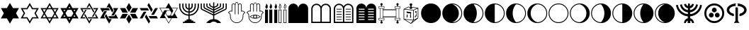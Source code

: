 SplineFontDB: 3.0
FontName: CaladingsCLM
FullName: Caladings CLM
FamilyName: Caladings CLM
Weight: Book
Copyright: Copyright (c) 2003-2010 by Maxim Iorsh (iorsh@math.technion.ac.il). Distributed under the terms of GNU General Public License version 2(http://www.gnu.org/licenses/gpl.html). \nAll rights reserved.
Version: 0.120
ItalicAngle: 0
UnderlinePosition: -150
UnderlineWidth: 50
Ascent: 800
Descent: 200
InvalidEm: 0
sfntRevision: 0x00001eb8
LayerCount: 2
Layer: 0 1 "Back" 1
Layer: 1 1 "Fore" 0
XUID: [1021 534 -491386816 23932]
StyleMap: 0x0000
FSType: 0
OS2Version: 1
OS2_WeightWidthSlopeOnly: 0
OS2_UseTypoMetrics: 0
CreationTime: 1516479143
ModificationTime: 1537430901
PfmFamily: 17
TTFWeight: 400
TTFWidth: 5
LineGap: 90
VLineGap: 0
Panose: 2 0 5 3 0 0 0 0 0 0
OS2TypoAscent: 800
OS2TypoAOffset: 0
OS2TypoDescent: -200
OS2TypoDOffset: 0
OS2TypoLinegap: 90
OS2WinAscent: 740
OS2WinAOffset: 0
OS2WinDescent: 29
OS2WinDOffset: 0
HheadAscent: 740
HheadAOffset: 0
HheadDescent: -29
HheadDOffset: 0
OS2SubXSize: 650
OS2SubYSize: 700
OS2SubXOff: 0
OS2SubYOff: 140
OS2SupXSize: 650
OS2SupYSize: 700
OS2SupXOff: 0
OS2SupYOff: 480
OS2StrikeYSize: 49
OS2StrikeYPos: 258
OS2Vendor: 'PfEd'
OS2CodePages: 00000001.00000000
OS2UnicodeRanges: 00000001.00000000.00000000.00000000
DEI: 91125
ShortTable: maxp 16
  1
  0
  41
  176
  13
  0
  0
  2
  0
  1
  1
  0
  64
  0
  0
  0
EndShort
LangName: 1033 "" "" "Regular" "FontForge 2.0 : Caladings CLM : 20-1-2018"
GaspTable: 1 65535 2 0
Encoding: UnicodeBmp
UnicodeInterp: none
NameList: AGL For New Fonts
DisplaySize: -128
AntiAlias: 1
FitToEm: 0
WinInfo: 0 19 9
BeginChars: 65539 41

StartChar: .notdef
Encoding: 65536 -1 0
Width: 500
Flags: W
LayerCount: 2
EndChar

StartChar: .null
Encoding: 65537 -1 1
Width: 0
Flags: W
LayerCount: 2
EndChar

StartChar: nonmarkingreturn
Encoding: 65538 -1 2
Width: 333
Flags: W
LayerCount: 2
EndChar

StartChar: space
Encoding: 32 32 3
Width: 500
GlyphClass: 2
Flags: W
LayerCount: 2
EndChar

StartChar: exclam
Encoding: 33 33 4
Width: 700
GlyphClass: 2
Flags: W
LayerCount: 2
Fore
SplineSet
243 165 m 1,0,-1
 30 165 l 1,1,-1
 136 350 l 1,2,-1
 30 535 l 1,3,-1
 243 535 l 1,4,-1
 350 720 l 1,5,-1
 457 535 l 1,6,-1
 670 535 l 1,7,-1
 564 350 l 1,8,-1
 670 165 l 1,9,-1
 457 165 l 1,10,-1
 350 -20 l 1,11,-1
 243 165 l 1,0,-1
EndSplineSet
EndChar

StartChar: quotedbl
Encoding: 34 34 5
Width: 700
GlyphClass: 2
Flags: W
LayerCount: 2
Fore
SplineSet
268 208 m 1,0,-1
 350 65 l 1,1,-1
 432 208 l 1,2,-1
 596 208 l 1,3,-1
 514 350 l 1,4,-1
 596 492 l 1,5,-1
 432 492 l 1,6,-1
 350 635 l 1,7,-1
 268 492 l 1,8,-1
 104 492 l 1,9,-1
 186 350 l 1,10,-1
 104 208 l 1,11,-1
 268 208 l 1,0,-1
243 165 m 1,12,-1
 30 165 l 1,13,-1
 136 350 l 1,14,-1
 30 535 l 1,15,-1
 243 535 l 1,16,-1
 350 720 l 1,17,-1
 457 535 l 1,18,-1
 670 535 l 1,19,-1
 564 350 l 1,20,-1
 670 165 l 1,21,-1
 457 165 l 1,22,-1
 350 -20 l 1,23,-1
 243 165 l 1,12,-1
EndSplineSet
EndChar

StartChar: numbersign
Encoding: 35 35 6
Width: 700
GlyphClass: 2
Flags: W
LayerCount: 2
Fore
SplineSet
350 720 m 1,0,-1
 457 535 l 1,1,-1
 670 535 l 1,2,-1
 564 350 l 1,3,-1
 670 165 l 1,4,-1
 457 165 l 1,5,-1
 350 -20 l 1,6,-1
 243 165 l 1,7,-1
 30 165 l 1,8,-1
 136 350 l 1,9,-1
 30 535 l 1,10,-1
 243 535 l 1,11,-1
 350 720 l 1,0,-1
268 492 m 1,12,-1
 186 350 l 1,13,-1
 268 208 l 1,14,-1
 432 208 l 1,15,-1
 514 350 l 1,16,-1
 432 492 l 1,17,-1
 268 492 l 1,12,-1
161 393 m 1,18,-1
 219 492 l 1,19,-1
 104 492 l 1,20,-1
 161 393 l 1,18,-1
219 208 m 1,21,-1
 161 307 l 1,22,-1
 104 208 l 1,23,-1
 219 208 l 1,21,-1
407 165 m 1,24,-1
 293 165 l 1,25,-1
 350 65 l 1,26,-1
 407 165 l 1,24,-1
539 307 m 1,27,-1
 481 208 l 1,28,-1
 596 208 l 1,29,-1
 539 307 l 1,27,-1
481 492 m 1,30,-1
 539 393 l 1,31,-1
 596 492 l 1,32,-1
 481 492 l 1,30,-1
293 535 m 1,33,-1
 407 535 l 1,34,-1
 350 635 l 1,35,-1
 293 535 l 1,33,-1
EndSplineSet
EndChar

StartChar: dollar
Encoding: 36 36 7
Width: 700
GlyphClass: 2
Flags: W
LayerCount: 2
Fore
SplineSet
210 350 m 1,0,-1
 280 229 l 1,1,-1
 420 229 l 1,2,-1
 490 350 l 1,3,-1
 420 471 l 1,4,-1
 280 471 l 1,5,-1
 210 350 l 1,0,-1
383 535 m 1,6,-1
 350 592 l 1,7,-1
 317 535 l 1,8,-1
 383 535 l 1,6,-1
206 471 m 1,9,-1
 140 471 l 1,10,-1
 173 414 l 1,11,-1
 206 471 l 1,9,-1
140 229 m 1,12,-1
 206 229 l 1,13,-1
 173 286 l 1,14,-1
 140 229 l 1,12,-1
350 108 m 1,15,-1
 383 165 l 1,16,-1
 317 165 l 1,17,-1
 350 108 l 1,15,-1
494 229 m 1,18,-1
 560 229 l 1,19,-1
 527 286 l 1,20,-1
 494 229 l 1,18,-1
527 414 m 1,21,-1
 560 471 l 1,22,-1
 494 471 l 1,23,-1
 527 414 l 1,21,-1
29 165 m 1,24,-1
 136 350 l 1,25,-1
 29 535 l 1,26,-1
 243 535 l 1,27,-1
 350 720 l 1,28,-1
 457 535 l 1,29,-1
 671 535 l 1,30,-1
 564 350 l 1,31,-1
 671 165 l 1,32,-1
 457 165 l 1,33,-1
 350 -20 l 1,34,-1
 243 165 l 1,35,-1
 29 165 l 1,24,-1
EndSplineSet
EndChar

StartChar: percent
Encoding: 37 37 8
Width: 700
GlyphClass: 2
Flags: W
LayerCount: 2
Fore
SplineSet
198 329 m 1,0,-1
 350 65 l 1,1,-1
 395 144 l 1,2,-1
 444 144 l 1,3,-1
 350 -20 l 1,4,-1
 173 286 l 1,5,-1
 198 329 l 1,0,-1
670 165 m 1,6,-1
 317 165 l 1,7,-1
 293 208 l 1,8,-1
 596 208 l 1,9,-1
 551 286 l 1,10,-1
 576 329 l 1,11,-1
 670 165 l 1,6,-1
494 229 m 1,12,-1
 444 229 l 1,13,-1
 596 492 l 1,14,-1
 506 492 l 1,15,-1
 481 535 l 1,16,-1
 670 535 l 1,17,-1
 494 229 l 1,12,-1
350 720 m 1,18,-1
 527 414 l 1,19,-1
 502 371 l 1,20,-1
 350 635 l 1,21,-1
 305 556 l 1,22,-1
 256 556 l 1,23,-1
 350 720 l 1,18,-1
30 535 m 1,24,-1
 383 535 l 1,25,-1
 407 492 l 1,26,-1
 104 492 l 1,27,-1
 149 414 l 1,28,-1
 124 371 l 1,29,-1
 30 535 l 1,24,-1
218 165 m 1,30,-1
 30 165 l 1,31,-1
 206 471 l 1,32,-1
 256 471 l 1,33,-1
 104 208 l 1,34,-1
 194 208 l 1,35,-1
 218 165 l 1,30,-1
EndSplineSet
EndChar

StartChar: ampersand
Encoding: 38 38 9
Width: 700
GlyphClass: 2
Flags: W
LayerCount: 2
Fore
SplineSet
122 376 m 1,0,-1
 30 535 l 1,1,-1
 335 535 l 1,2,-1
 381 455 l 1,3,-1
 168 455 l 1,4,-1
 122 376 l 1,0,-1
214 165 m 1,5,-1
 30 165 l 1,6,-1
 182 430 l 1,7,-1
 274 430 l 1,8,-1
 168 245 l 1,9,-1
 214 165 l 1,5,-1
442 139 m 1,10,-1
 350 -20 l 1,11,-1
 197 245 l 1,12,-1
 243 324 l 1,13,-1
 350 139 l 1,14,-1
 442 139 l 1,10,-1
578 324 m 1,15,-1
 670 165 l 1,16,-1
 365 165 l 1,17,-1
 319 245 l 1,18,-1
 532 245 l 1,19,-1
 578 324 l 1,15,-1
486 535 m 1,20,-1
 670 535 l 1,21,-1
 518 270 l 1,22,-1
 426 270 l 1,23,-1
 532 455 l 1,24,-1
 486 535 l 1,20,-1
258 561 m 1,25,-1
 350 720 l 1,26,-1
 503 455 l 1,27,-1
 457 376 l 1,28,-1
 350 561 l 1,29,-1
 258 561 l 1,25,-1
EndSplineSet
EndChar

StartChar: quotesingle
Encoding: 39 39 10
Width: 700
GlyphClass: 2
Flags: W
LayerCount: 2
Fore
SplineSet
313 329 m 1,0,-1
 219 165 l 1,1,-1
 30 165 l 1,2,-1
 124 329 l 1,3,-1
 313 329 l 1,0,-1
350 -20 m 1,4,-1
 256 144 l 1,5,-1
 350 307 l 1,6,-1
 444 144 l 1,7,-1
 350 -20 l 1,4,-1
481 165 m 1,8,-1
 387 329 l 1,9,-1
 576 329 l 1,10,-1
 670 165 l 1,11,-1
 481 165 l 1,8,-1
576 371 m 1,12,-1
 387 371 l 1,13,-1
 481 535 l 1,14,-1
 670 535 l 1,15,-1
 576 371 l 1,12,-1
350 393 m 1,16,-1
 256 556 l 1,17,-1
 350 720 l 1,18,-1
 444 556 l 1,19,-1
 350 393 l 1,16,-1
124 371 m 1,20,-1
 30 535 l 1,21,-1
 219 535 l 1,22,-1
 313 371 l 1,23,-1
 124 371 l 1,20,-1
EndSplineSet
EndChar

StartChar: parenleft
Encoding: 40 40 11
Width: 700
GlyphClass: 2
Flags: W
LayerCount: 2
Fore
SplineSet
490 478 m 1,0,-1
 440 393 l 1,1,-1
 301 635 l 1,2,-1
 350 720 l 1,3,-1
 490 478 l 1,0,-1
309 535 m 1,4,-1
 358 450 l 1,5,-1
 79 450 l 1,6,-1
 29 535 l 1,7,-1
 309 535 l 1,4,-1
268 407 m 1,8,-1
 128 165 l 1,9,-1
 29 165 l 1,10,-1
 169 407 l 1,11,-1
 268 407 l 1,8,-1
260 307 m 1,12,-1
 399 65 l 1,13,-1
 350 -20 l 1,14,-1
 210 222 l 1,15,-1
 260 307 l 1,12,-1
391 165 m 1,16,-1
 342 250 l 1,17,-1
 621 250 l 1,18,-1
 671 165 l 1,19,-1
 391 165 l 1,16,-1
572 535 m 1,20,-1
 671 535 l 1,21,-1
 531 293 l 1,22,-1
 432 293 l 1,23,-1
 572 535 l 1,20,-1
EndSplineSet
EndChar

StartChar: parenright
Encoding: 41 41 12
Width: 700
GlyphClass: 2
Flags: W
LayerCount: 2
Fore
SplineSet
305 265 m 1,0,-1
 395 265 l 1,1,-1
 451 363 l 1,2,-1
 406 441 l 1,3,-1
 294 441 l 1,4,-1
 249 363 l 1,5,-1
 305 265 l 1,0,-1
199 458 m 1,6,-1
 396 458 l 1,7,-1
 356 528 l 1,8,-1
 53 528 l 1,9,-1
 146 367 l 1,10,-1
 199 458 l 1,6,-1
239 346 m 1,11,-1
 199 276 l 1,12,-1
 350 14 l 1,13,-1
 443 174 l 1,14,-1
 338 174 l 1,15,-1
 239 346 l 1,11,-1
35 174 m 1,16,-1
 136 350 l 1,17,-1
 24 544 l 1,18,-1
 249 544 l 1,19,-1
 350 720 l 1,20,-1
 451 544 l 1,21,-1
 676 544 l 1,22,-1
 564 350 l 1,23,-1
 665 174 l 1,24,-1
 462 174 l 1,25,-1
 350 -20 l 1,26,-1
 238 174 l 1,27,-1
 35 174 l 1,16,-1
514 437 m 1,28,-1
 415 265 l 1,29,-1
 495 265 l 1,30,-1
 647 528 l 1,31,-1
 461 528 l 1,32,-1
 514 437 l 1,28,-1
EndSplineSet
EndChar

StartChar: asterisk
Encoding: 42 42 13
Width: 746
GlyphClass: 2
Flags: W
LayerCount: 2
Fore
SplineSet
348 131 m 1,0,-1
 348 262 l 1,1,2
 211 270 211 270 116 370.5 c 128,-1,3
 21 471 21 471 21 609 c 2,4,-1
 21 696 l 1,5,-1
 65 696 l 1,6,-1
 65 609 l 2,7,8
 65 489 65 489 147 401.5 c 128,-1,9
 229 314 229 314 348 305 c 1,10,-1
 348 371 l 1,11,12
 256 379 256 379 193 447.5 c 128,-1,13
 130 516 130 516 130 609 c 2,14,-1
 130 696 l 1,15,-1
 174 696 l 1,16,-1
 174 609 l 2,17,18
 174 534 174 534 224 478.5 c 128,-1,19
 274 423 274 423 348 415 c 1,20,-1
 348 481 l 1,21,22
 301 489 301 489 270 525 c 128,-1,23
 239 561 239 561 239 609 c 2,24,-1
 239 696 l 1,25,-1
 283 696 l 1,26,-1
 283 609 l 2,27,28
 283 579 283 579 301 556 c 128,-1,29
 319 533 319 533 348 525 c 1,30,-1
 348 696 l 1,31,-1
 391 696 l 1,32,-1
 391 525 l 1,33,34
 420 533 420 533 438.5 556 c 128,-1,35
 457 579 457 579 457 609 c 2,36,-1
 457 696 l 1,37,-1
 500 696 l 1,38,-1
 500 609 l 2,39,40
 500 561 500 561 469 525 c 128,-1,41
 438 489 438 489 391 481 c 1,42,-1
 391 415 l 1,43,44
 465 423 465 423 515.5 478.5 c 128,-1,45
 566 534 566 534 566 609 c 2,46,-1
 566 696 l 1,47,-1
 609 696 l 1,48,-1
 609 609 l 2,49,50
 609 516 609 516 546 447.5 c 128,-1,51
 483 379 483 379 391 371 c 1,52,-1
 391 305 l 1,53,54
 510 314 510 314 592 401.5 c 128,-1,55
 674 489 674 489 674 609 c 2,56,-1
 674 696 l 1,57,-1
 718 696 l 1,58,-1
 718 609 l 2,59,60
 718 471 718 471 623.5 370.5 c 128,-1,61
 529 270 529 270 391 262 c 1,62,-1
 391 131 l 1,63,-1
 457 131 l 1,64,-1
 457 87 l 1,65,-1
 522 87 l 1,66,-1
 522 44 l 1,67,-1
 587 44 l 1,68,-1
 587 0 l 1,69,-1
 152 0 l 1,70,-1
 152 44 l 1,71,-1
 217 44 l 1,72,-1
 217 87 l 1,73,-1
 283 87 l 1,74,-1
 283 131 l 1,75,-1
 348 131 l 1,0,-1
EndSplineSet
EndChar

StartChar: plus
Encoding: 43 43 14
Width: 980
GlyphClass: 2
Flags: W
LayerCount: 2
Fore
SplineSet
510 139 m 1,0,1
 664 131 664 131 750 0 c 1,2,-1
 610 0 l 1,3,4
 560 50 560 50 490 50 c 128,-1,5
 420 50 420 50 370 0 c 1,6,-1
 230 0 l 1,7,8
 316 131 316 131 470 139 c 1,9,-1
 470 270 l 1,10,-1
 76 468 l 2,11,12
 30 489 30 489 30 540 c 2,13,-1
 30 700 l 1,14,-1
 70 700 l 1,15,-1
 70 540 l 2,16,17
 70 515 70 515 92 504 c 2,18,-1
 470 315 l 1,19,-1
 470 360 l 1,20,-1
 176 508 l 2,21,22
 130 529 130 529 130 580 c 2,23,-1
 130 700 l 1,24,-1
 170 700 l 1,25,-1
 170 580 l 2,26,27
 170 555 170 555 192 544 c 2,28,-1
 470 405 l 1,29,-1
 470 450 l 1,30,-1
 276 548 l 2,31,32
 230 569 230 569 230 620 c 2,33,-1
 230 700 l 1,34,-1
 270 700 l 1,35,-1
 270 620 l 2,36,37
 270 595 270 595 292 584 c 2,38,-1
 470 495 l 1,39,-1
 470 540 l 1,40,-1
 376 588 l 2,41,42
 330 609 330 609 330 660 c 2,43,-1
 330 700 l 1,44,-1
 370 700 l 1,45,-1
 370 660 l 2,46,47
 370 635 370 635 392 624 c 2,48,-1
 470 585 l 1,49,-1
 470 740 l 1,50,-1
 510 740 l 1,51,-1
 510 585 l 1,52,-1
 588 624 l 2,53,54
 610 635 610 635 610 660 c 2,55,-1
 610 700 l 1,56,-1
 650 700 l 1,57,-1
 650 660 l 2,58,59
 650 609 650 609 604 588 c 2,60,-1
 510 540 l 1,61,-1
 510 495 l 1,62,-1
 688 584 l 2,63,64
 710 595 710 595 710 620 c 2,65,-1
 710 700 l 1,66,-1
 750 700 l 1,67,-1
 750 620 l 2,68,69
 750 569 750 569 704 548 c 2,70,-1
 510 450 l 1,71,-1
 510 405 l 1,72,-1
 788 544 l 2,73,74
 810 555 810 555 810 580 c 2,75,-1
 810 700 l 1,76,-1
 850 700 l 1,77,-1
 850 580 l 2,78,79
 850 529 850 529 804 508 c 2,80,-1
 510 360 l 1,81,-1
 510 315 l 1,82,-1
 888 504 l 2,83,84
 910 515 910 515 910 540 c 2,85,-1
 910 700 l 1,86,-1
 950 700 l 1,87,-1
 950 540 l 2,88,89
 950 489 950 489 904 468 c 2,90,-1
 510 270 l 1,91,-1
 510 139 l 1,0,1
EndSplineSet
EndChar

StartChar: comma
Encoding: 44 44 15
Width: 650
GlyphClass: 2
Flags: W
LayerCount: 2
Fore
SplineSet
392 319 m 2,0,1
 392 308 392 308 381 308 c 128,-1,2
 370 308 370 308 370 319 c 2,3,-1
 370 634 l 2,4,5
 370 652 370 652 365 689.5 c 132,-1,6
 360 727 360 727 327 728 c 4,7,8
 294.024617616 727.142024707 294.024617616 727.142024707 287.5 689.5 c 128,-1,9
 281 652 281 652 281 634 c 2,10,-1
 281 319 l 2,11,12
 281 308 281 308 270 308 c 128,-1,13
 259 308 259 308 259 319 c 2,14,-1
 259 634 l 2,15,16
 259 652 259 652 246 665 c 128,-1,17
 233 678 233 678 214 678 c 0,18,19
 196 678 196 678 183 665 c 128,-1,20
 170 652 170 652 170 634 c 2,21,-1
 170 405 l 1,22,23
 150 418 150 418 125 418 c 0,24,25
 77 418 77 418 53 375 c 1,26,27
 114 339 114 339 114 269 c 2,28,-1
 114 233 l 2,29,30
 114 146 114 146 176 84 c 128,-1,31
 238 22 238 22 325 22 c 0,32,33
 413 22 413 22 475 84 c 128,-1,34
 537 146 537 146 537 233 c 2,35,-1
 537 269 l 2,36,37
 537 339 537 339 597 375 c 1,38,39
 575 418 575 418 526 418 c 0,40,41
 501 418 501 418 481 405 c 1,42,-1
 481 634 l 2,43,44
 481 652 481 652 468 665 c 128,-1,45
 455 678 455 678 437 678 c 0,46,47
 418 678 418 678 405 665 c 128,-1,48
 392 652 392 652 392 634 c 2,49,-1
 392 319 l 2,0,1
92 269 m 2,50,51
 92 302 92 302 74 327.5 c 128,-1,52
 56 353 56 353 25 364 c 1,53,54
 35 398 35 398 62.5 419 c 128,-1,55
 90 440 90 440 125 440 c 0,56,57
 133 440 133 440 147 438 c 1,58,-1
 147 634 l 2,59,60
 147 661 147 661 166.5 680.5 c 128,-1,61
 186 700 186 700 214 700 c 0,62,63
 250 700 250 700 270 671 c 1,64,65
 270 748 270 748 326 749 c 0,66,67
 380 749 380 749 381 671 c 1,68,69
 401 700 401 700 437 700 c 0,70,71
 464 700 464 700 483.5 680.5 c 128,-1,72
 503 661 503 661 503 634 c 2,73,-1
 503 438 l 1,74,75
 519 440 519 440 526 440 c 0,76,77
 561 440 561 440 588.5 419 c 128,-1,78
 616 398 616 398 626 364 c 1,79,80
 595 353 595 353 577 327.5 c 128,-1,81
 559 302 559 302 559 269 c 2,82,-1
 559 233 l 2,83,84
 559 137 559 137 490.5 68.5 c 128,-1,85
 422 0 422 0 325 0 c 0,86,87
 229 0 229 0 160.5 68.5 c 128,-1,88
 92 137 92 137 92 233 c 2,89,-1
 92 269 l 2,50,51
EndSplineSet
EndChar

StartChar: hyphen
Encoding: 45 45 16
Width: 650
GlyphClass: 2
Flags: W
LayerCount: 2
Fore
SplineSet
325 270 m 128,-1,1
 308 270 308 270 295.5 257.5 c 128,-1,2
 283 245 283 245 283 227 c 0,3,4
 283 210 283 210 295.5 197.5 c 128,-1,5
 308 185 308 185 325 185 c 128,-1,6
 342 185 342 185 354.5 197.5 c 128,-1,7
 367 210 367 210 367 227 c 0,8,9
 367 245 367 245 354.5 257.5 c 128,-1,0
 342 270 342 270 325 270 c 128,-1,1
395 227 m 0,10,11
 395 203 395 203 378 183 c 1,12,13
 437 193 437 193 487 227 c 1,14,15
 438 262 438 262 378 272 c 1,16,17
 395 252 395 252 395 227 c 0,10,11
255 227 m 0,18,19
 255 252 255 252 272 272 c 1,20,21
 212 262 212 262 163 227 c 1,22,23
 213 193 213 193 272 183 c 1,24,25
 255 203 255 203 255 227 c 0,18,19
521 227 m 1,26,27
 433 158 433 158 325 158 c 0,28,29
 218 158 218 158 129 228 c 1,30,31
 219 297 219 297 325 297 c 0,32,33
 432 297 432 297 521 227 c 1,26,27
392 419 m 2,34,35
 392 408 392 408 381 408 c 128,-1,36
 370 408 370 408 370 419 c 2,37,-1
 370 634 l 2,38,39
 370 652 370 652 365.5 683.5 c 128,-1,40
 361 715 361 715 325 715 c 0,41,42
 293.19689925 715.017312794 293.19689925 715.017312794 287 683 c 0,43,44
 281 652 281 652 281 634 c 2,45,-1
 281 419 l 2,46,47
 281 408 281 408 270 408 c 128,-1,48
 259 408 259 408 259 419 c 2,49,-1
 259 634 l 2,50,51
 259 652 259 652 246 665 c 128,-1,52
 233 678 233 678 214 678 c 0,53,54
 196 678 196 678 183 665 c 128,-1,55
 170 652 170 652 170 634 c 2,56,-1
 170 405 l 1,57,58
 150 418 150 418 125 418 c 0,59,60
 77 418 77 418 53 375 c 1,61,62
 114 339 114 339 114 269 c 2,63,-1
 114 233 l 2,64,65
 114 146 114 146 176 84 c 128,-1,66
 238 22 238 22 325 22 c 0,67,68
 413 22 413 22 475 84 c 128,-1,69
 537 146 537 146 537 233 c 2,70,-1
 537 269 l 2,71,72
 537 339 537 339 597 375 c 1,73,74
 575 418 575 418 526 418 c 0,75,76
 501 418 501 418 481 405 c 1,77,-1
 481 634 l 2,78,79
 481 652 481 652 468 665 c 128,-1,80
 455 678 455 678 437 678 c 0,81,82
 418 678 418 678 405 665 c 128,-1,83
 392 652 392 652 392 634 c 2,84,-1
 392 419 l 2,34,35
92 269 m 2,85,86
 92 302 92 302 74 327.5 c 128,-1,87
 56 353 56 353 25 364 c 1,88,89
 35 398 35 398 62.5 419 c 128,-1,90
 90 440 90 440 125 440 c 0,91,92
 133 440 133 440 147 438 c 1,93,-1
 147 634 l 2,94,95
 147 661 147 661 166.5 680.5 c 128,-1,96
 186 700 186 700 214 700 c 0,97,98
 250 700 250 700 270 671 c 1,99,100
 275 733 275 733 327 733 c 128,-1,101
 379 733 379 733 381 671 c 1,102,103
 401 700 401 700 437 700 c 0,104,105
 464 700 464 700 483.5 680.5 c 128,-1,106
 503 661 503 661 503 634 c 2,107,-1
 503 438 l 1,108,109
 519 440 519 440 526 440 c 0,110,111
 561 440 561 440 588.5 419 c 128,-1,112
 616 398 616 398 626 364 c 1,113,114
 595 353 595 353 577 327.5 c 128,-1,115
 559 302 559 302 559 269 c 2,116,-1
 559 233 l 2,117,118
 559 137 559 137 490.5 68.5 c 128,-1,119
 422 0 422 0 325 0 c 0,120,121
 229 0 229 0 160.5 68.5 c 128,-1,122
 92 137 92 137 92 233 c 2,123,-1
 92 269 l 2,85,86
EndSplineSet
EndChar

StartChar: period
Encoding: 46 46 17
Width: 156
GlyphClass: 2
Flags: W
LayerCount: 2
Fore
SplineSet
25 482 m 1,0,-1
 131 482 l 1,1,-1
 131 0 l 1,2,-1
 25 0 l 1,3,-1
 25 482 l 1,0,-1
78 509 m 1,4,5
 60 520 60 520 48.5 540 c 128,-1,6
 37 560 37 560 38 580 c 0,7,8
 39 599 39 599 50.5 618.5 c 128,-1,9
 62 638 62 638 64 648 c 0,10,11
 72 675 72 675 60 700 c 1,12,13
 84 688 84 688 101 660.5 c 128,-1,14
 118 633 118 633 120 604 c 0,15,16
 127 537 127 537 78 509 c 1,4,5
EndSplineSet
EndChar

StartChar: slash
Encoding: 47 47 18
Width: 332
GlyphClass: 2
Flags: W
LayerCount: 2
Fore
SplineSet
254 509 m 1,0,1
 236 520 236 520 224.5 540 c 128,-1,2
 213 560 213 560 214 580 c 0,3,4
 215 599 215 599 226.5 618.5 c 128,-1,5
 238 638 238 638 240 648 c 0,6,7
 248 675 248 675 236 700 c 1,8,9
 260 688 260 688 277 660.5 c 128,-1,10
 294 633 294 633 296 604 c 0,11,12
 303 537 303 537 254 509 c 1,0,1
78 509 m 1,13,14
 60 520 60 520 48.5 540 c 128,-1,15
 37 560 37 560 38 580 c 0,16,17
 39 599 39 599 50.5 618.5 c 128,-1,18
 62 638 62 638 64 648 c 0,19,20
 72 675 72 675 60 700 c 1,21,22
 84 688 84 688 101 660.5 c 128,-1,23
 118 633 118 633 120 604 c 0,24,25
 127 537 127 537 78 509 c 1,13,14
201 482 m 1,26,-1
 307 482 l 1,27,-1
 307 0 l 1,28,-1
 201 0 l 1,29,-1
 201 482 l 1,26,-1
25 482 m 1,30,-1
 131 482 l 1,31,-1
 131 0 l 1,32,-1
 25 0 l 1,33,-1
 25 482 l 1,30,-1
EndSplineSet
EndChar

StartChar: zero
Encoding: 48 48 19
Width: 332
GlyphClass: 2
Flags: W
LayerCount: 2
Fore
SplineSet
258 648 m 1,0,1
 256 633 256 633 245.5 612 c 128,-1,2
 235 591 235 591 234 579 c 0,3,4
 233 548 233 548 254 532 c 1,5,6
 282 548 282 548 277 602 c 0,7,8
 272 640 272 640 258 648 c 1,0,1
254 509 m 1,9,10
 236 520 236 520 224.5 540 c 128,-1,11
 213 560 213 560 214 580 c 0,12,13
 215 599 215 599 226.5 618.5 c 128,-1,14
 238 638 238 638 240 648 c 0,15,16
 248 675 248 675 236 700 c 1,17,18
 260 688 260 688 277 660.5 c 128,-1,19
 294 633 294 633 296 604 c 0,20,21
 303 537 303 537 254 509 c 1,9,10
78 509 m 1,22,23
 60 520 60 520 48.5 540 c 128,-1,24
 37 560 37 560 38 580 c 0,25,26
 39 599 39 599 50.5 618.5 c 128,-1,27
 62 638 62 638 64 648 c 0,28,29
 72 675 72 675 60 700 c 1,30,31
 84 688 84 688 101 660.5 c 128,-1,32
 118 633 118 633 120 604 c 0,33,34
 127 537 127 537 78 509 c 1,22,23
201 482 m 1,35,-1
 307 482 l 1,36,-1
 307 0 l 1,37,-1
 201 0 l 1,38,-1
 201 482 l 1,35,-1
25 482 m 1,39,-1
 131 482 l 1,40,-1
 131 0 l 1,41,-1
 25 0 l 1,42,-1
 25 482 l 1,39,-1
82 648 m 1,43,44
 81 633 81 633 70 612 c 128,-1,45
 59 591 59 591 58 579 c 0,46,47
 57 548 57 548 78 532 c 1,48,49
 106 548 106 548 101 602 c 0,50,51
 96 640 96 640 82 648 c 1,43,44
221 462 m 1,52,-1
 221 20 l 1,53,-1
 287 20 l 1,54,-1
 287 462 l 1,55,-1
 221 462 l 1,52,-1
45 462 m 1,56,-1
 45 20 l 1,57,-1
 111 20 l 1,58,-1
 111 462 l 1,59,-1
 45 462 l 1,56,-1
EndSplineSet
EndChar

StartChar: two
Encoding: 50 50 20
Width: 796
GlyphClass: 2
Flags: W
LayerCount: 2
Fore
SplineSet
398 522 m 1,0,1
 398 594 398 594 449 645 c 128,-1,2
 500 696 500 696 572 696 c 128,-1,3
 644 696 644 696 695 645 c 128,-1,4
 746 594 746 594 746 522 c 2,5,-1
 746 0 l 1,6,-1
 50 0 l 1,7,-1
 50 522 l 2,8,9
 50 594 50 594 101 645 c 128,-1,10
 152 696 152 696 224 696 c 128,-1,11
 296 696 296 696 347 645 c 128,-1,12
 398 594 398 594 398 522 c 1,0,1
EndSplineSet
EndChar

StartChar: three
Encoding: 51 51 21
Width: 811
GlyphClass: 2
Flags: W
LayerCount: 2
Fore
SplineSet
426 508 m 2,0,-1
 426 46 l 1,1,-1
 703 46 l 1,2,-1
 703 508 l 2,3,4
 703 565 703 565 662.5 605.5 c 128,-1,5
 622 646 622 646 565 646 c 0,6,7
 507 646 507 646 466.5 605.5 c 128,-1,8
 426 565 426 565 426 508 c 2,0,-1
103 508 m 2,9,-1
 103 46 l 1,10,-1
 380 46 l 1,11,-1
 380 508 l 2,12,13
 380 565 380 565 339.5 605.5 c 128,-1,14
 299 646 299 646 242 646 c 0,15,16
 184 646 184 646 143.5 605.5 c 128,-1,17
 103 565 103 565 103 508 c 2,9,-1
749 508 m 2,18,-1
 749 0 l 1,19,-1
 57 0 l 1,20,-1
 57 508 l 2,21,22
 57 584 57 584 111.5 638 c 128,-1,23
 166 692 166 692 242 692 c 0,24,25
 293 692 293 692 336.5 666 c 128,-1,26
 380 640 380 640 404 596 c 1,27,28
 428 640 428 640 471 666 c 128,-1,29
 514 692 514 692 566 692 c 0,30,31
 642 692 642 692 695.5 638 c 128,-1,32
 749 584 749 584 749 508 c 2,18,-1
EndSplineSet
EndChar

StartChar: four
Encoding: 52 52 22
Width: 802
GlyphClass: 2
Flags: W
LayerCount: 2
Fore
SplineSet
147 138 m 1,0,-1
 331 138 l 1,1,-1
 331 115 l 1,2,-1
 147 115 l 1,3,-1
 147 138 l 1,0,-1
331 231 m 1,4,-1
 147 231 l 1,5,-1
 147 208 l 1,6,-1
 331 208 l 1,7,-1
 331 231 l 1,4,-1
147 323 m 1,8,-1
 331 323 l 1,9,-1
 331 300 l 1,10,-1
 147 300 l 1,11,-1
 147 323 l 1,8,-1
331 415 m 1,12,-1
 147 415 l 1,13,-1
 147 392 l 1,14,-1
 331 392 l 1,15,-1
 331 415 l 1,12,-1
147 508 m 1,16,-1
 331 508 l 1,17,-1
 331 484 l 1,18,-1
 147 484 l 1,19,-1
 147 508 l 1,16,-1
470 508 m 1,20,-1
 654 508 l 1,21,-1
 654 484 l 1,22,-1
 470 484 l 1,23,-1
 470 508 l 1,20,-1
470 323 m 1,24,-1
 654 323 l 1,25,-1
 654 300 l 1,26,-1
 470 300 l 1,27,-1
 470 323 l 1,24,-1
470 231 m 1,28,-1
 654 231 l 1,29,-1
 654 208 l 1,30,-1
 470 208 l 1,31,-1
 470 231 l 1,28,-1
470 138 m 1,32,-1
 654 138 l 1,33,-1
 654 115 l 1,34,-1
 470 115 l 1,35,-1
 470 138 l 1,32,-1
470 415 m 1,36,-1
 654 415 l 1,37,-1
 654 392 l 1,38,-1
 470 392 l 1,39,-1
 470 415 l 1,36,-1
420 508 m 2,40,-1
 420 46 l 1,41,-1
 697 46 l 1,42,-1
 697 508 l 2,43,44
 697 565 697 565 656.5 605.5 c 128,-1,45
 616 646 616 646 558 646 c 0,46,47
 501 646 501 646 460.5 605.5 c 128,-1,48
 420 565 420 565 420 508 c 2,40,-1
97 508 m 2,49,-1
 97 46 l 1,50,-1
 374 46 l 1,51,-1
 374 508 l 2,52,53
 374 565 374 565 333.5 605.5 c 128,-1,54
 293 646 293 646 235 646 c 0,55,56
 178 646 178 646 137.5 605.5 c 128,-1,57
 97 565 97 565 97 508 c 2,49,-1
743 508 m 2,58,-1
 743 0 l 1,59,-1
 51 0 l 1,60,-1
 51 508 l 2,61,62
 51 584 51 584 105 638 c 128,-1,63
 159 692 159 692 235 692 c 0,64,65
 287 692 287 692 330.5 666 c 128,-1,66
 374 640 374 640 398 596 c 1,67,68
 422 639 422 639 465 665.5 c 128,-1,69
 508 692 508 692 559 692 c 0,70,71
 635 692 635 692 689 638 c 128,-1,72
 743 584 743 584 743 508 c 2,58,-1
EndSplineSet
EndChar

StartChar: five
Encoding: 53 53 23
Width: 796
GlyphClass: 2
Flags: W
LayerCount: 2
Fore
SplineSet
132 143 m 1,0,-1
 132 110 l 1,1,-1
 335 110 l 1,2,-1
 335 143 l 1,3,-1
 132 143 l 1,0,-1
335 236 m 1,4,-1
 132 236 l 1,5,-1
 132 203 l 1,6,-1
 335 203 l 1,7,-1
 335 236 l 1,4,-1
132 328 m 1,8,-1
 132 295 l 1,9,-1
 335 295 l 1,10,-1
 335 328 l 1,11,-1
 132 328 l 1,8,-1
335 420 m 1,12,-1
 132 420 l 1,13,-1
 132 387 l 1,14,-1
 335 387 l 1,15,-1
 335 420 l 1,12,-1
132 513 m 1,16,-1
 132 479 l 1,17,-1
 335 479 l 1,18,-1
 335 513 l 1,19,-1
 132 513 l 1,16,-1
461 513 m 1,20,-1
 461 479 l 1,21,-1
 664 479 l 1,22,-1
 664 513 l 1,23,-1
 461 513 l 1,20,-1
461 328 m 1,24,-1
 461 295 l 1,25,-1
 664 295 l 1,26,-1
 664 328 l 1,27,-1
 461 328 l 1,24,-1
461 236 m 1,28,-1
 461 203 l 1,29,-1
 664 203 l 1,30,-1
 664 236 l 1,31,-1
 461 236 l 1,28,-1
461 143 m 1,32,-1
 461 110 l 1,33,-1
 664 110 l 1,34,-1
 664 143 l 1,35,-1
 461 143 l 1,32,-1
461 420 m 1,36,-1
 461 387 l 1,37,-1
 664 387 l 1,38,-1
 664 420 l 1,39,-1
 461 420 l 1,36,-1
398 522 m 1,40,41
 398 594 398 594 449 645 c 128,-1,42
 500 696 500 696 572 696 c 128,-1,43
 644 696 644 696 695 645 c 128,-1,44
 746 594 746 594 746 522 c 2,45,-1
 746 0 l 1,46,-1
 50 0 l 1,47,-1
 50 522 l 2,48,49
 50 594 50 594 101 645 c 128,-1,50
 152 696 152 696 224 696 c 128,-1,51
 296 696 296 696 347 645 c 128,-1,52
 398 594 398 594 398 522 c 1,40,41
EndSplineSet
EndChar

StartChar: six
Encoding: 54 54 24
Width: 853
GlyphClass: 2
Flags: W
LayerCount: 2
Fore
SplineSet
163 51 m 1,0,1
 175 39 175 39 175 23 c 0,2,3
 175 6 175 6 163.5 -5.5 c 128,-1,4
 152 -17 152 -17 135 -17 c 128,-1,5
 118 -17 118 -17 106.5 -5.5 c 128,-1,6
 95 6 95 6 95 23 c 0,7,8
 95 39 95 39 107 51 c 1,9,10
 121 58 121 58 121 72 c 0,11,12
 121 81 121 81 115 87 c 128,-1,13
 109 93 109 93 100 94 c 2,14,-1
 36 94 l 1,15,-1
 36 178 l 1,16,-1
 78 178 l 1,17,-1
 78 517 l 1,18,-1
 36 517 l 1,19,-1
 36 602 l 1,20,-1
 100 602 l 2,21,22
 108 602 108 602 114.5 608.5 c 128,-1,23
 121 615 121 615 121 624 c 0,24,25
 121 639 121 639 107 644 c 1,26,27
 95 656 95 656 95 672 c 0,28,29
 95 689 95 689 106.5 700.5 c 128,-1,30
 118 712 118 712 135 712 c 128,-1,31
 152 712 152 712 163.5 700.5 c 128,-1,32
 175 689 175 689 175 672 c 0,33,34
 175 656 175 656 163 644 c 1,35,36
 149 639 149 639 149 624 c 0,37,38
 149 615 149 615 155 608.5 c 128,-1,39
 161 602 161 602 170 602 c 2,40,-1
 234 602 l 1,41,-1
 234 517 l 1,42,-1
 191 517 l 1,43,-1
 191 489 l 1,44,-1
 417 489 l 1,45,-1
 643 489 l 1,46,-1
 643 517 l 1,47,-1
 601 517 l 1,48,-1
 601 602 l 1,49,-1
 664 602 l 2,50,51
 673 602 673 602 679 608.5 c 128,-1,52
 685 615 685 615 685 624 c 0,53,54
 685 639 685 639 671 644 c 1,55,56
 660 655 660 655 660 672 c 128,-1,57
 660 689 660 689 671.5 700.5 c 128,-1,58
 683 712 683 712 700 712 c 128,-1,59
 717 712 717 712 728 700.5 c 128,-1,60
 739 689 739 689 739 672 c 128,-1,61
 739 655 739 655 728 644 c 1,62,63
 714 639 714 639 714 624 c 0,64,65
 714 615 714 615 720 608.5 c 128,-1,66
 726 602 726 602 735 602 c 2,67,-1
 798 602 l 1,68,-1
 798 517 l 1,69,-1
 756 517 l 1,70,-1
 756 178 l 1,71,-1
 798 178 l 1,72,-1
 798 94 l 1,73,-1
 735 94 l 2,74,75
 714 92 714 92 714 72 c 0,76,77
 714 57 714 57 728 51 c 1,78,79
 739 40 739 40 739 23 c 128,-1,80
 739 6 739 6 727.5 -5.5 c 128,-1,81
 716 -17 716 -17 700 -17 c 0,82,83
 683 -17 683 -17 671.5 -5.5 c 128,-1,84
 660 6 660 6 660 23 c 128,-1,85
 660 40 660 40 671 51 c 1,86,87
 685 57 685 57 685 72 c 0,88,89
 685 92 685 92 664 94 c 2,90,-1
 601 94 l 1,91,-1
 601 178 l 1,92,-1
 643 178 l 1,93,-1
 643 207 l 1,94,-1
 417 207 l 1,95,-1
 191 207 l 1,96,-1
 191 178 l 1,97,-1
 234 178 l 1,98,-1
 234 94 l 1,99,-1
 170 94 l 2,100,101
 149 92 149 92 149 72 c 0,102,103
 149 57 149 57 163 51 c 1,0,1
191 461 m 1,104,-1
 191 235 l 1,105,-1
 643 235 l 1,106,-1
 643 461 l 1,107,-1
 191 461 l 1,104,-1
784 164 m 1,108,-1
 615 164 l 1,109,-1
 615 108 l 1,110,-1
 784 108 l 1,111,-1
 784 164 l 1,108,-1
742 517 m 1,112,-1
 657 517 l 1,113,-1
 657 178 l 1,114,-1
 742 178 l 1,115,-1
 742 517 l 1,112,-1
784 588 m 1,116,-1
 615 588 l 1,117,-1
 615 531 l 1,118,-1
 784 531 l 1,119,-1
 784 588 l 1,116,-1
50 164 m 1,120,-1
 50 108 l 1,121,-1
 220 108 l 1,122,-1
 220 164 l 1,123,-1
 50 164 l 1,120,-1
92 517 m 1,124,-1
 92 178 l 1,125,-1
 177 178 l 1,126,-1
 177 517 l 1,127,-1
 92 517 l 1,124,-1
50 588 m 1,128,-1
 50 531 l 1,129,-1
 220 531 l 1,130,-1
 220 588 l 1,131,-1
 50 588 l 1,128,-1
EndSplineSet
EndChar

StartChar: seven
Encoding: 55 55 25
Width: 647
GlyphClass: 2
Flags: W
LayerCount: 2
Fore
SplineSet
365 518 m 2,0,1
 365 508 365 508 323 508 c 128,-1,2
 281 508 281 508 281 518 c 2,3,-1
 281 538 l 1,4,5
 292 547 292 547 297 558 c 1,6,-1
 235 565 l 1,7,-1
 109 502 l 1,8,-1
 411 469 l 1,9,-1
 538 531 l 1,10,-1
 353 552 l 1,11,12
 356 547 356 547 365 538 c 1,13,-1
 365 518 l 2,0,1
464 199 m 2,14,15
 461 198 461 198 460.5 199 c 128,-1,16
 460 200 460 200 460 206 c 2,17,-1
 466 245 l 2,18,19
 466 249 466 249 470 252 c 2,20,-1
 480 256 l 2,21,22
 504 268 504 268 504 322 c 0,23,24
 505 341 505 341 503.5 359 c 128,-1,25
 502 377 502 377 495 374 c 2,26,-1
 488 371 l 2,27,28
 480 366 480 366 475.5 372 c 128,-1,29
 471 378 471 378 471 394 c 0,30,31
 471 428 471 428 481 433 c 0,32,33
 482 434 482 434 482.5 432.5 c 128,-1,34
 483 431 483 431 482.5 429 c 128,-1,35
 482 427 482 427 483 424 c 0,36,37
 483 422 483 422 484.5 420.5 c 128,-1,38
 486 419 486 419 487 420 c 2,39,-1
 502 427 l 2,40,41
 504 427 504 427 508 428 c 128,-1,42
 512 429 512 429 515.5 421.5 c 128,-1,43
 519 414 519 414 518 398 c 0,44,45
 518 392 518 392 516.5 373 c 128,-1,46
 515 354 515 354 515 341 c 0,47,48
 515 323 515 323 522.5 297.5 c 128,-1,49
 530 272 530 272 530 250 c 128,-1,50
 530 228 530 228 525 226 c 0,51,52
 523 225 523 225 521.5 228 c 128,-1,53
 520 231 520 231 519 237 c 128,-1,54
 518 243 518 243 516.5 249.5 c 128,-1,55
 515 256 515 256 512.5 262.5 c 128,-1,56
 510 269 510 269 508 273 c 256,57,58
 506 277 506 277 503 266 c 0,59,60
 502 265 502 265 497 240 c 2,61,-1
 493 220 l 2,62,63
 492 212 492 212 488 210 c 2,64,-1
 464 199 l 2,14,15
204 308 m 0,65,66
 207 308 207 308 206 304 c 0,67,68
 203 294 203 294 204.5 253.5 c 128,-1,69
 206 213 206 213 200 208 c 0,70,71
 193 196 193 196 174 196 c 0,72,73
 169 198 169 198 171 201 c 0,74,75
 175 218 175 218 173 243 c 0,76,77
 173 292 173 292 179 300 c 0,78,79
 187 310 187 310 204 308 c 0,65,66
195 405 m 2,80,-1
 321 392 l 2,81,82
 332 390 332 390 332 376 c 2,83,-1
 332 347 l 2,84,85
 332 340 332 340 328.5 339 c 128,-1,86
 325 338 325 338 322 331 c 1,87,88
 315 329 315 329 321 277 c 128,-1,89
 327 225 327 225 327 218 c 0,90,91
 325 198 325 198 316 190 c 0,92,93
 310 185 310 185 303 183.5 c 128,-1,94
 296 182 296 182 293 186 c 0,95,96
 292 187 292 187 292 188 c 128,-1,97
 292 189 292 189 292.5 189.5 c 128,-1,98
 293 190 293 190 293.5 193 c 128,-1,99
 294 196 294 196 294.5 200.5 c 128,-1,100
 295 205 295 205 295.5 215 c 128,-1,101
 296 225 296 225 296 238 c 0,102,103
 296 239 296 239 295 250.5 c 128,-1,104
 294 262 294 262 294 279 c 128,-1,105
 294 296 294 296 296 318 c 0,106,107
 296 324 296 324 298 328.5 c 128,-1,108
 300 333 300 333 302.5 334.5 c 128,-1,109
 305 336 305 336 306.5 337.5 c 128,-1,110
 308 339 308 339 308 340 c 0,111,112
 308 344 308 344 301 344 c 2,113,-1
 198 355 l 2,114,115
 169 358 169 358 169 389 c 0,116,117
 169 401 169 401 174 412 c 128,-1,118
 179 423 179 423 185 422 c 0,119,120
 188 422 188 422 188.5 420.5 c 128,-1,121
 189 419 189 419 188.5 417 c 128,-1,122
 188 415 188 415 189 412 c 0,123,124
 189 405 189 405 195 405 c 2,80,-1
84 485 m 1,125,-1
 84 148 l 1,126,-1
 403 113 l 1,127,-1
 403 450 l 1,128,-1
 84 485 l 1,125,-1
378 40 m 1,129,-1
 492 130 l 1,130,-1
 420 94 l 1,131,-1
 378 40 l 1,129,-1
423 118 m 1,132,-1
 563 187 l 1,133,-1
 563 521 l 1,134,-1
 423 453 l 1,135,-1
 423 118 l 1,132,-1
394 94 m 1,136,-1
 116 124 l 1,137,-1
 320 -4 l 1,138,-1
 394 94 l 1,136,-1
69 131 m 2,139,140
 64 133 64 133 64 139 c 2,141,-1
 64 496 l 2,142,143
 64 502 64 502 70 505 c 2,144,-1
 229 584 l 2,145,146
 231 585 231 585 235 585 c 2,147,-1
 303 577 l 2,148,149
 303 578 303 578 303.5 581 c 128,-1,150
 304 584 304 584 304 586 c 0,151,152
 304 614 304 614 287 634 c 0,153,154
 277 647 277 647 277 662 c 0,155,156
 277 680 277 680 290.5 693 c 128,-1,157
 304 706 304 706 323 706 c 128,-1,158
 342 706 342 706 355.5 693 c 128,-1,159
 369 680 369 680 369 662 c 0,160,161
 369 647 369 647 359 634 c 0,162,163
 344 616 344 616 344 587 c 0,164,165
 344 577 344 577 345 573 c 2,166,-1
 574 547 l 2,167,168
 583 545 583 545 583 537 c 2,169,-1
 583 181 l 2,170,171
 583 177 583 177 579 173 c 2,172,-1
 328 -25 l 2,173,174
 321 -29 321 -29 317 -25 c 2,175,-1
 69 131 l 2,139,140
EndSplineSet
EndChar

StartChar: at
Encoding: 64 64 26
Width: 760
GlyphClass: 2
Flags: W
LayerCount: 2
Fore
SplineSet
380 700 m 128,-1,1
 525 700 525 700 627.5 597.5 c 128,-1,2
 730 495 730 495 730 350 c 128,-1,3
 730 205 730 205 627.5 102.5 c 128,-1,4
 525 0 525 0 380 0 c 128,-1,5
 235 0 235 0 132.5 102.5 c 128,-1,6
 30 205 30 205 30 350 c 128,-1,7
 30 495 30 495 132.5 597.5 c 128,-1,0
 235 700 235 700 380 700 c 128,-1,1
EndSplineSet
EndChar

StartChar: A
Encoding: 65 65 27
Width: 760
GlyphClass: 2
Flags: W
LayerCount: 2
Fore
SplineSet
380 671 m 1,0,1
 486 637 486 637 549.5 549.5 c 128,-1,2
 613 462 613 462 613 350 c 128,-1,3
 613 238 613 238 549.5 150.5 c 128,-1,4
 486 63 486 63 380 29 c 1,5,6
 513 29 513 29 607 123 c 128,-1,7
 701 217 701 217 701 350 c 128,-1,8
 701 483 701 483 607 577 c 128,-1,9
 513 671 513 671 380 671 c 1,0,1
380 700 m 128,-1,11
 525 700 525 700 627.5 597.5 c 128,-1,12
 730 495 730 495 730 350 c 128,-1,13
 730 205 730 205 627.5 102.5 c 128,-1,14
 525 0 525 0 380 0 c 128,-1,15
 235 0 235 0 132.5 102.5 c 128,-1,16
 30 205 30 205 30 350 c 128,-1,17
 30 495 30 495 132.5 597.5 c 128,-1,10
 235 700 235 700 380 700 c 128,-1,11
EndSplineSet
EndChar

StartChar: B
Encoding: 66 66 28
Width: 760
GlyphClass: 2
Flags: W
LayerCount: 2
Fore
SplineSet
380 671 m 1,0,1
 497 532 497 532 497 350 c 128,-1,2
 497 168 497 168 380 29 c 1,3,4
 513 29 513 29 607 123 c 128,-1,5
 701 217 701 217 701 350 c 128,-1,6
 701 483 701 483 607 577 c 128,-1,7
 513 671 513 671 380 671 c 1,0,1
380 700 m 128,-1,9
 525 700 525 700 627.5 597.5 c 128,-1,10
 730 495 730 495 730 350 c 128,-1,11
 730 205 730 205 627.5 102.5 c 128,-1,12
 525 0 525 0 380 0 c 128,-1,13
 235 0 235 0 132.5 102.5 c 128,-1,14
 30 205 30 205 30 350 c 128,-1,15
 30 495 30 495 132.5 597.5 c 128,-1,8
 235 700 235 700 380 700 c 128,-1,9
EndSplineSet
EndChar

StartChar: C
Encoding: 67 67 29
Width: 760
GlyphClass: 2
Flags: W
LayerCount: 2
Fore
SplineSet
380 671 m 1,0,-1
 380 29 l 1,1,2
 513 29 513 29 607 123 c 128,-1,3
 701 217 701 217 701 350 c 128,-1,4
 701 483 701 483 607 577 c 128,-1,5
 513 671 513 671 380 671 c 1,0,-1
380 700 m 128,-1,7
 525 700 525 700 627.5 597.5 c 128,-1,8
 730 495 730 495 730 350 c 128,-1,9
 730 205 730 205 627.5 102.5 c 128,-1,10
 525 0 525 0 380 0 c 128,-1,11
 235 0 235 0 132.5 102.5 c 128,-1,12
 30 205 30 205 30 350 c 128,-1,13
 30 495 30 495 132.5 597.5 c 128,-1,6
 235 700 235 700 380 700 c 128,-1,7
EndSplineSet
EndChar

StartChar: D
Encoding: 68 68 30
Width: 760
GlyphClass: 2
Flags: W
LayerCount: 2
Fore
SplineSet
380 671 m 1,0,1
 263 532 263 532 263 350 c 128,-1,2
 263 168 263 168 380 29 c 1,3,4
 513 29 513 29 607 123 c 128,-1,5
 701 217 701 217 701 350 c 128,-1,6
 701 483 701 483 607 577 c 128,-1,7
 513 671 513 671 380 671 c 1,0,1
380 700 m 128,-1,9
 525 700 525 700 627.5 597.5 c 128,-1,10
 730 495 730 495 730 350 c 128,-1,11
 730 205 730 205 627.5 102.5 c 128,-1,12
 525 0 525 0 380 0 c 128,-1,13
 235 0 235 0 132.5 102.5 c 128,-1,14
 30 205 30 205 30 350 c 128,-1,15
 30 495 30 495 132.5 597.5 c 128,-1,8
 235 700 235 700 380 700 c 128,-1,9
EndSplineSet
EndChar

StartChar: E
Encoding: 69 69 31
Width: 760
GlyphClass: 2
Flags: W
LayerCount: 2
Fore
SplineSet
380 671 m 1,0,1
 274 637 274 637 210.5 549.5 c 128,-1,2
 147 462 147 462 147 350 c 128,-1,3
 147 238 147 238 210.5 150.5 c 128,-1,4
 274 63 274 63 380 29 c 1,5,6
 513 29 513 29 607 123 c 128,-1,7
 701 217 701 217 701 350 c 128,-1,8
 701 483 701 483 607 577 c 128,-1,9
 513 671 513 671 380 671 c 1,0,1
380 700 m 128,-1,11
 525 700 525 700 627.5 597.5 c 128,-1,12
 730 495 730 495 730 350 c 128,-1,13
 730 205 730 205 627.5 102.5 c 128,-1,14
 525 0 525 0 380 0 c 128,-1,15
 235 0 235 0 132.5 102.5 c 128,-1,16
 30 205 30 205 30 350 c 128,-1,17
 30 495 30 495 132.5 597.5 c 128,-1,10
 235 700 235 700 380 700 c 128,-1,11
EndSplineSet
EndChar

StartChar: F
Encoding: 70 70 32
Width: 760
GlyphClass: 2
Flags: W
LayerCount: 2
Fore
SplineSet
380 671 m 128,-1,1
 247 671 247 671 153 577 c 128,-1,2
 59 483 59 483 59 350 c 128,-1,3
 59 217 59 217 153 123 c 128,-1,4
 247 29 247 29 380 29 c 128,-1,5
 513 29 513 29 607 123 c 128,-1,6
 701 217 701 217 701 350 c 128,-1,7
 701 483 701 483 607 577 c 128,-1,0
 513 671 513 671 380 671 c 128,-1,1
380 700 m 128,-1,9
 525 700 525 700 627.5 597.5 c 128,-1,10
 730 495 730 495 730 350 c 128,-1,11
 730 205 730 205 627.5 102.5 c 128,-1,12
 525 0 525 0 380 0 c 128,-1,13
 235 0 235 0 132.5 102.5 c 128,-1,14
 30 205 30 205 30 350 c 128,-1,15
 30 495 30 495 132.5 597.5 c 128,-1,8
 235 700 235 700 380 700 c 128,-1,9
EndSplineSet
EndChar

StartChar: G
Encoding: 71 71 33
Width: 760
GlyphClass: 2
Flags: W
LayerCount: 2
Fore
SplineSet
380 671 m 1,0,1
 247 671 247 671 153 577 c 128,-1,2
 59 483 59 483 59 350 c 128,-1,3
 59 217 59 217 153 123 c 128,-1,4
 247 29 247 29 380 29 c 1,5,6
 486 63 486 63 549.5 150.5 c 128,-1,7
 613 238 613 238 613 350 c 128,-1,8
 613 462 613 462 549.5 549.5 c 128,-1,9
 486 637 486 637 380 671 c 1,0,1
380 700 m 128,-1,11
 525 700 525 700 627.5 597.5 c 128,-1,12
 730 495 730 495 730 350 c 128,-1,13
 730 205 730 205 627.5 102.5 c 128,-1,14
 525 0 525 0 380 0 c 128,-1,15
 235 0 235 0 132.5 102.5 c 128,-1,16
 30 205 30 205 30 350 c 128,-1,17
 30 495 30 495 132.5 597.5 c 128,-1,10
 235 700 235 700 380 700 c 128,-1,11
EndSplineSet
EndChar

StartChar: H
Encoding: 72 72 34
Width: 760
GlyphClass: 2
Flags: W
LayerCount: 2
Fore
SplineSet
380 671 m 1,0,1
 247 671 247 671 153 577 c 128,-1,2
 59 483 59 483 59 350 c 128,-1,3
 59 217 59 217 153 123 c 128,-1,4
 247 29 247 29 380 29 c 1,5,6
 497 168 497 168 497 350 c 128,-1,7
 497 532 497 532 380 671 c 1,0,1
380 700 m 128,-1,9
 525 700 525 700 627.5 597.5 c 128,-1,10
 730 495 730 495 730 350 c 128,-1,11
 730 205 730 205 627.5 102.5 c 128,-1,12
 525 0 525 0 380 0 c 128,-1,13
 235 0 235 0 132.5 102.5 c 128,-1,14
 30 205 30 205 30 350 c 128,-1,15
 30 495 30 495 132.5 597.5 c 128,-1,8
 235 700 235 700 380 700 c 128,-1,9
EndSplineSet
EndChar

StartChar: I
Encoding: 73 73 35
Width: 760
GlyphClass: 2
Flags: W
LayerCount: 2
Fore
SplineSet
380 671 m 1,0,1
 247 671 247 671 153 577 c 128,-1,2
 59 483 59 483 59 350 c 128,-1,3
 59 217 59 217 153 123 c 128,-1,4
 247 29 247 29 380 29 c 1,5,-1
 380 671 l 1,0,1
380 700 m 128,-1,7
 525 700 525 700 627.5 597.5 c 128,-1,8
 730 495 730 495 730 350 c 128,-1,9
 730 205 730 205 627.5 102.5 c 128,-1,10
 525 0 525 0 380 0 c 128,-1,11
 235 0 235 0 132.5 102.5 c 128,-1,12
 30 205 30 205 30 350 c 128,-1,13
 30 495 30 495 132.5 597.5 c 128,-1,6
 235 700 235 700 380 700 c 128,-1,7
EndSplineSet
EndChar

StartChar: J
Encoding: 74 74 36
Width: 760
GlyphClass: 2
Flags: W
LayerCount: 2
Fore
SplineSet
380 671 m 1,0,1
 247 671 247 671 153 577 c 128,-1,2
 59 483 59 483 59 350 c 128,-1,3
 59 217 59 217 153 123 c 128,-1,4
 247 29 247 29 380 29 c 1,5,6
 263 168 263 168 263 350 c 128,-1,7
 263 532 263 532 380 671 c 1,0,1
380 700 m 128,-1,9
 525 700 525 700 627.5 597.5 c 128,-1,10
 730 495 730 495 730 350 c 128,-1,11
 730 205 730 205 627.5 102.5 c 128,-1,12
 525 0 525 0 380 0 c 128,-1,13
 235 0 235 0 132.5 102.5 c 128,-1,14
 30 205 30 205 30 350 c 128,-1,15
 30 495 30 495 132.5 597.5 c 128,-1,8
 235 700 235 700 380 700 c 128,-1,9
EndSplineSet
EndChar

StartChar: K
Encoding: 75 75 37
Width: 760
GlyphClass: 2
Flags: W
LayerCount: 2
Fore
SplineSet
380 671 m 1,0,1
 247 671 247 671 153 577 c 128,-1,2
 59 483 59 483 59 350 c 128,-1,3
 59 217 59 217 153 123 c 128,-1,4
 247 29 247 29 380 29 c 1,5,6
 274 63 274 63 210.5 150.5 c 128,-1,7
 147 238 147 238 147 350 c 128,-1,8
 147 462 147 462 210.5 549.5 c 128,-1,9
 274 637 274 637 380 671 c 1,0,1
380 700 m 128,-1,11
 525 700 525 700 627.5 597.5 c 128,-1,12
 730 495 730 495 730 350 c 128,-1,13
 730 205 730 205 627.5 102.5 c 128,-1,14
 525 0 525 0 380 0 c 128,-1,15
 235 0 235 0 132.5 102.5 c 128,-1,16
 30 205 30 205 30 350 c 128,-1,17
 30 495 30 495 132.5 597.5 c 128,-1,10
 235 700 235 700 380 700 c 128,-1,11
EndSplineSet
EndChar

StartChar: P
Encoding: 80 80 38
Width: 965
GlyphClass: 2
Flags: W
LayerCount: 2
Fore
SplineSet
590 686 m 1,0,-1
 656 678 l 1,1,2
 649 622 649 622 611 580.5 c 128,-1,3
 573 539 573 539 518 528 c 1,4,-1
 520 464 l 1,5,6
 600 475 600 475 659 531.5 c 128,-1,7
 718 588 718 588 733 668 c 1,8,-1
 798 660 l 1,9,10
 784 552 784 552 707 475 c 128,-1,11
 630 398 630 398 522 384 c 1,12,-1
 523 320 l 1,13,14
 657 333 657 333 755 425.5 c 128,-1,15
 853 518 853 518 875 650 c 1,16,-1
 940 642 l 1,17,18
 920 482 920 482 803.5 368.5 c 128,-1,19
 687 255 687 255 525 240 c 1,20,-1
 526 169 l 1,21,22
 583 155 583 155 620 107.5 c 128,-1,23
 657 60 657 60 657 0 c 1,24,-1
 593 0 l 1,25,26
 584 60 584 60 528 86 c 1,27,-1
 530 0 l 1,28,-1
 435 0 l 1,29,-1
 437 86 l 1,30,31
 381 60 381 60 372 0 c 1,32,-1
 308 0 l 1,33,34
 308 60 308 60 345 107.5 c 128,-1,35
 382 155 382 155 439 169 c 1,36,-1
 440 240 l 1,37,38
 278 255 278 255 161.5 368.5 c 128,-1,39
 45 482 45 482 25 642 c 1,40,-1
 90 650 l 1,41,42
 112 518 112 518 210 425.5 c 128,-1,43
 308 333 308 333 442 320 c 1,44,-1
 444 384 l 1,45,46
 335 397 335 397 258 474.5 c 128,-1,47
 181 552 181 552 167 660 c 1,48,-1
 233 668 l 1,49,50
 247 588 247 588 306 531.5 c 128,-1,51
 365 475 365 475 445 464 c 1,52,-1
 447 528 l 1,53,54
 392 539 392 539 354 580.5 c 128,-1,55
 316 622 316 622 309 678 c 1,56,-1
 375 686 l 1,57,58
 382 659 382 659 402 638.5 c 128,-1,59
 422 618 422 618 449 609 c 1,60,-1
 451 696 l 1,61,-1
 483 700 l 1,62,-1
 514 696 l 1,63,-1
 516 609 l 1,64,65
 543 618 543 618 563 638.5 c 128,-1,66
 583 659 583 659 590 686 c 1,0,-1
483 700 m 1024,67,-1
EndSplineSet
EndChar

StartChar: braceright
Encoding: 125 125 39
Width: 800
GlyphClass: 2
Flags: W
LayerCount: 2
Fore
SplineSet
400 630 m 128,-1,1
 284 630 284 630 202 548 c 128,-1,2
 120 466 120 466 120 350 c 128,-1,3
 120 234 120 234 202 152 c 128,-1,4
 284 70 284 70 400 70 c 128,-1,5
 516 70 516 70 598 152 c 128,-1,6
 680 234 680 234 680 350 c 128,-1,7
 680 466 680 466 598 548 c 128,-1,0
 516 630 516 630 400 630 c 128,-1,1
400 700 m 128,-1,9
 545 700 545 700 647.5 597.5 c 128,-1,10
 750 495 750 495 750 350 c 128,-1,11
 750 205 750 205 647.5 102.5 c 128,-1,12
 545 0 545 0 400 0 c 128,-1,13
 255 0 255 0 152.5 102.5 c 128,-1,14
 50 205 50 205 50 350 c 128,-1,15
 50 495 50 495 152.5 597.5 c 128,-1,8
 255 700 255 700 400 700 c 128,-1,9
400 550 m 128,-1,17
 434 550 434 550 459 525 c 128,-1,18
 484 500 484 500 484 466 c 128,-1,19
 484 432 484 432 459 407 c 128,-1,20
 434 382 434 382 400 382 c 128,-1,21
 366 382 366 382 341 407 c 128,-1,22
 316 432 316 432 316 466 c 128,-1,23
 316 500 316 500 341 525 c 128,-1,16
 366 550 366 550 400 550 c 128,-1,17
505 368 m 128,-1,25
 540 368 540 368 564.5 343 c 128,-1,26
 589 318 589 318 589 284 c 128,-1,27
 589 250 589 250 564.5 225 c 128,-1,28
 540 200 540 200 505 200 c 128,-1,29
 470 200 470 200 445.5 225 c 128,-1,30
 421 250 421 250 421 284 c 128,-1,31
 421 318 421 318 445.5 343 c 128,-1,24
 470 368 470 368 505 368 c 128,-1,25
295 368 m 128,-1,33
 330 368 330 368 354.5 343 c 128,-1,34
 379 318 379 318 379 284 c 128,-1,35
 379 250 379 250 354.5 225 c 128,-1,36
 330 200 330 200 295 200 c 128,-1,37
 260 200 260 200 235.5 225 c 128,-1,38
 211 250 211 250 211 284 c 128,-1,39
 211 318 211 318 235.5 343 c 128,-1,32
 260 368 260 368 295 368 c 128,-1,33
EndSplineSet
EndChar

StartChar: asciitilde
Encoding: 126 126 40
Width: 780
GlyphClass: 2
Flags: W
LayerCount: 2
Fore
SplineSet
40 467 m 0,0,1
 40 558 40 558 131 624.5 c 128,-1,2
 222 691 222 691 357 699 c 0,3,4
 365 700 365 700 367 696.5 c 128,-1,5
 369 693 369 693 364 689 c 0,6,7
 346 676 346 676 346 654 c 128,-1,8
 346 632 346 632 363 623 c 0,9,10
 368 621 368 621 368 617.5 c 128,-1,11
 368 614 368 614 360 613 c 0,12,13
 244 603 244 603 186 560 c 128,-1,14
 128 517 128 517 128 467 c 0,15,16
 128 426 128 426 166.5 391 c 128,-1,17
 205 356 205 356 272 337 c 0,18,19
 286 334 286 334 289 320 c 0,20,21
 297 292 297 292 290 259 c 0,22,23
 287 244 287 244 272 247 c 0,24,25
 164 275 164 275 102 334 c 128,-1,26
 40 393 40 393 40 467 c 0,0,1
509 247 m 0,27,28
 617 275 617 275 679 334 c 128,-1,29
 741 393 741 393 741 467 c 0,30,31
 741 558 741 558 649.5 625 c 128,-1,32
 558 692 558 692 424 700 c 0,33,34
 419 700 419 700 416 698.5 c 128,-1,35
 413 697 413 697 413.5 694.5 c 128,-1,36
 414 692 414 692 417 690 c 0,37,38
 434 676 434 676 434 655 c 0,39,40
 434 630 434 630 418 622 c 0,41,42
 413 620 413 620 413 616.5 c 128,-1,43
 413 613 413 613 421 612 c 0,44,45
 520 606 520 606 586.5 564.5 c 128,-1,46
 653 523 653 523 653 467 c 0,47,48
 653 426 653 426 614.5 391 c 128,-1,49
 576 356 576 356 509 337 c 0,50,51
 495 334 495 334 492 320 c 0,52,53
 483 289 483 289 491 259 c 0,54,55
 494 244 494 244 509 247 c 0,27,28
303 20 m 0,56,57
 347 59 347 59 347 117 c 2,58,-1
 347 547 l 2,59,60
 347 554 347 554 356 558 c 0,61,62
 387 567 387 567 426 559 c 0,63,64
 434 556 434 556 434 548 c 2,65,-1
 434 117 l 2,66,67
 434 57 434 57 478 19 c 0,68,69
 488 9 488 9 485 3.5 c 128,-1,70
 482 -2 482 -2 471 0 c 0,71,72
 390 14 390 14 311 0 c 0,73,74
 299 -2 299 -2 296 4 c 128,-1,75
 293 10 293 10 303 20 c 0,56,57
EndSplineSet
EndChar
EndChars
EndSplineFont
